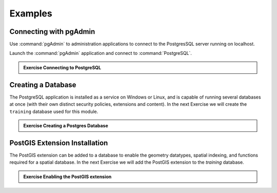 Examples
********

.. slideconf::
   :theme: boundless_single
   :autoslides: True

.. ifslides::
   
   Slide theme ``boundless_single``

.. ifnotslides::
   
   Illustrative examples Boundless Learning, also used as a stress test of ``boundless_single`` slide theme.

Connecting with pgAdmin
=======================

Use :command:`pgAdmin` to administration applications to connect to the PostgresSQL server running on localhost.

Launch the :command:`pgAdmin` application and connect to :command:`PostgreSQL`.

.. rst-class:: break

.. nextslide::

.. admonition:: Exercise Connecting to PostgreSQL   

   .. ifnotslides::  

      .. include:: exercise_connecting_to_postgresql.txt

Creating a Database
===================

The PostgreSQL application is installed as a service on Windows or Linux, and is capable of running several databases at once (with their own distinct security policies, extensions and content).  In the next Exercise we will create the ``training`` database used for this module.

.. rst-class:: break

.. nextslide::

.. admonition:: Exercise Creating a Postgres Database

   .. ifnotslides::
   
      .. include:: exercise_create_database.txt

.. ifnotslides::

   .. admonition:: SQL Reference
      
      * :postgresql:`createdb <app-createdb.html>`

PostGIS Extension Installation
==============================

The PostGIS extension can be added to a database to enable the geometry datatypes, spatial indexing, and functions required for a spatial database.  In the next Exercise we will add the PostGIS extension to the `training` database.
      
.. rst-class:: break

.. nextslide::

.. admonition:: Exercise Enabling the PostGIS extension

   .. ifnotslides::

      .. include:: exercise_enable_postgis_extension.txt

.. ifnotslides::

   .. admonition:: SQL Reference

      * :postgis:`Creating a spatial database using EXTENSIONS <postgis_installation.html#create_new_db_extensions>`
      * :postgresql:`CREATE EXTENSION <sql-createextension.html>` - add an extension to the current database
      * :postgis:`postgis_full_version <PostGIS_Full_Version.html>` -  reports full PostGIS version and build configuration info.
